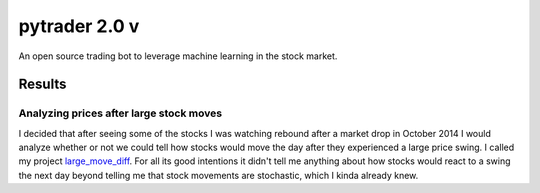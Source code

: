 pytrader 2.0 v
========

.. image:: http://3.bp.blogspot.com/_x1Xe0kyzOQs/TQFLb0Zd88I/AAAAAAAAAhQ/_2VkjGmYEcc/s1600/spoopit82.PNG

An open source trading bot to leverage machine learning in the stock market.

Results
-------
Analyzing prices after large stock moves
~~~~~~~~~~~~~~~~~~~~~~~~~~~~~~~~~~~~~~~~
I decided that after seeing some of the stocks I was watching rebound after a market drop in October 2014
I would analyze whether or not we could tell how stocks would move the day after they experienced a
large price swing. I called my project large_move_diff_. For all its good intentions it didn't tell me
anything about how stocks would react to a swing the next day beyond telling me that stock movements are
stochastic, which I kinda already knew.

.. _large_move_diff: http://nbviewer.ipython.org/github/hahnicity/pytrader/blob/master/pytrader/notebooks/large_move_diff.ipynb
